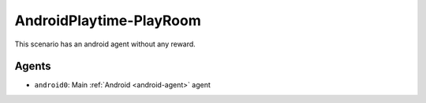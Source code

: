 AndroidPlaytime-PlayRoom
========================

This scenario has an android agent without any reward.

Agents
------

- ``android0``: Main :ref:`Android <android-agent>` agent
